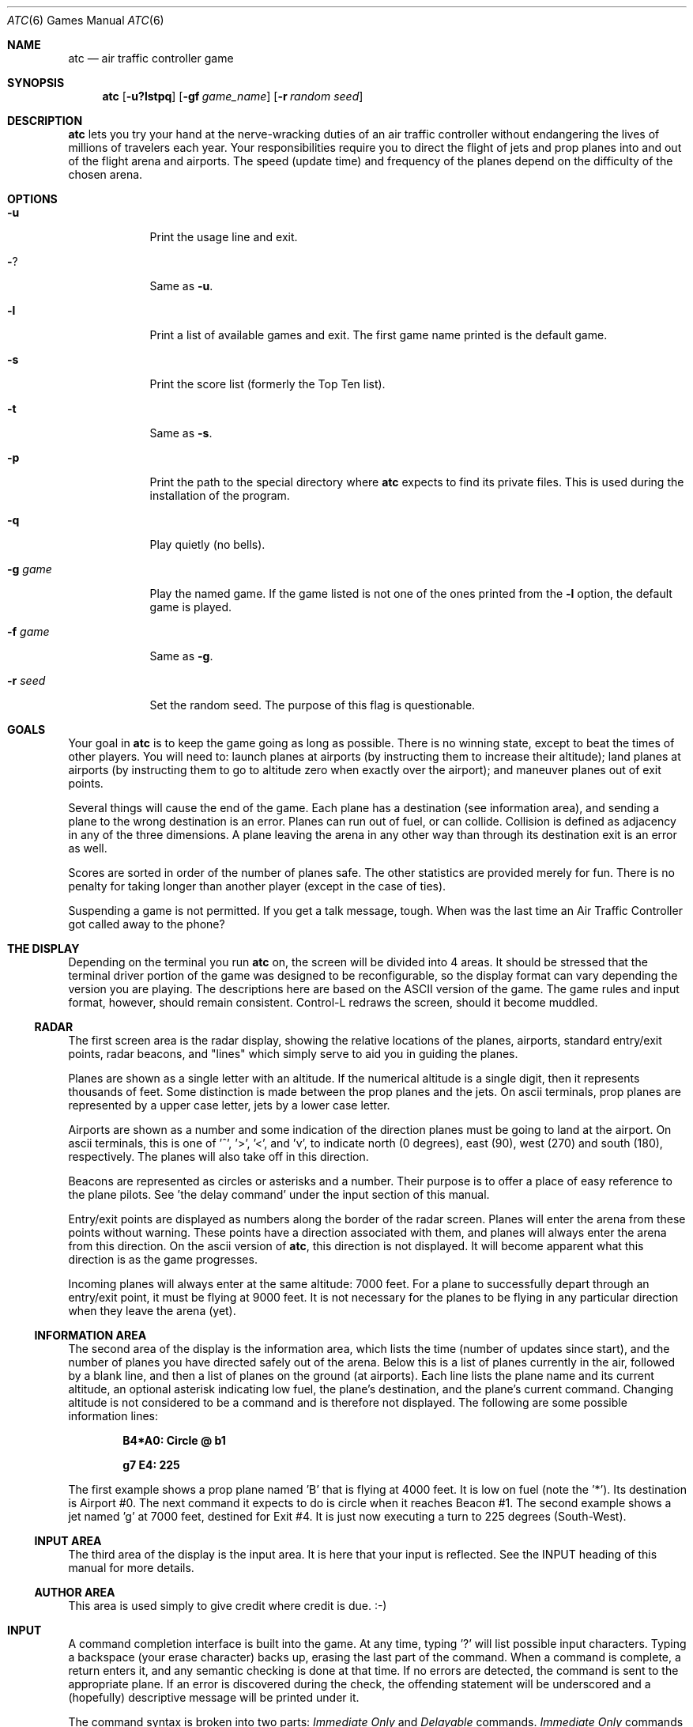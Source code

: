 .\"	$OpenBSD: atc.6,v 1.4 1998/12/15 19:18:20 pjanzen Exp $
.\"
.\" Copyright (c) 1990, 1993
.\"	The Regents of the University of California.  All rights reserved.
.\"
.\" This code is derived from software contributed to Berkeley by
.\" Ed James.
.\"
.\" Redistribution and use in source and binary forms, with or without
.\" modification, are permitted provided that the following conditions
.\" are met:
.\" 1. Redistributions of source code must retain the above copyright
.\"    notice, this list of conditions and the following disclaimer.
.\" 2. Redistributions in binary form must reproduce the above copyright
.\"    notice, this list of conditions and the following disclaimer in the
.\"    documentation and/or other materials provided with the distribution.
.\" 3. All advertising materials mentioning features or use of this software
.\"    must display the following acknowledgement:
.\"	This product includes software developed by the University of
.\"	California, Berkeley and its contributors.
.\" 4. Neither the name of the University nor the names of its contributors
.\"    may be used to endorse or promote products derived from this software
.\"    without specific prior written permission.
.\"
.\" THIS SOFTWARE IS PROVIDED BY THE REGENTS AND CONTRIBUTORS ``AS IS'' AND
.\" ANY EXPRESS OR IMPLIED WARRANTIES, INCLUDING, BUT NOT LIMITED TO, THE
.\" IMPLIED WARRANTIES OF MERCHANTABILITY AND FITNESS FOR A PARTICULAR PURPOSE
.\" ARE DISCLAIMED.  IN NO EVENT SHALL THE REGENTS OR CONTRIBUTORS BE LIABLE
.\" FOR ANY DIRECT, INDIRECT, INCIDENTAL, SPECIAL, EXEMPLARY, OR CONSEQUENTIAL
.\" DAMAGES (INCLUDING, BUT NOT LIMITED TO, PROCUREMENT OF SUBSTITUTE GOODS
.\" OR SERVICES; LOSS OF USE, DATA, OR PROFITS; OR BUSINESS INTERRUPTION)
.\" HOWEVER CAUSED AND ON ANY THEORY OF LIABILITY, WHETHER IN CONTRACT, STRICT
.\" LIABILITY, OR TORT (INCLUDING NEGLIGENCE OR OTHERWISE) ARISING IN ANY WAY
.\" OUT OF THE USE OF THIS SOFTWARE, EVEN IF ADVISED OF THE POSSIBILITY OF
.\" SUCH DAMAGE.
.\"
.\"	@(#)atc.6	8.1 (Berkeley) 5/31/93
.\"
.\" Copyright (c) 1986 Ed James. All rights reserved.
.\"
.Dd May 31, 1993
.Dt ATC 6
.Os
.Sh NAME
.Nm atc
.Nd air traffic controller game
.Sh SYNOPSIS
.Nm atc
.Op Fl u?lstpq
.Op Fl gf Ar game_name
.Op Fl r Ar random seed
.Sh DESCRIPTION
.Nm
lets you try your hand at the nerve-wracking duties of an air traffic
controller without endangering the lives of millions of
travelers each year.
Your responsibilities require you to direct the flight of jets
and prop planes into and out of the flight arena and airports.
The speed (update time) and frequency of the planes depend on the
difficulty of the chosen arena.
.Sh OPTIONS
.Bl -tag -width "-g game"
.It Fl u
Print the usage line and exit.
.It Fl ?
Same as
.Fl u .
.It Fl l
Print a list of available games and exit.
The first game name printed is the default game.
.It Fl s
Print the score list (formerly the Top Ten list).
.It Fl t
Same as
.Fl s .
.It Fl p
Print the path to the special directory where
.Nm
expects to find its private files.  This is used during the
installation of the program.
.It Fl q
Play quietly (no bells).
.It Fl g Ar game
Play the named game.  If the game listed is not one of the
ones printed from the
.Fl l
option, the default game is played.
.It Fl f Ar game
Same as
.Fl g .
.It Fl r Ar seed
Set the random seed.  The purpose of this flag is questionable.
.El
.Sh GOALS
Your goal in
.Nm
is to keep the game going as long as possible.
There is no winning state, except to beat the times of other players.
You will need to: launch planes at airports (by instructing them to
increase their altitude); land planes at airports (by instructing them to
go to altitude zero when exactly over the airport); and maneuver planes
out of exit points.
.Pp
Several things will cause the end of the game.
Each plane has a destination (see information area), and
sending a plane to the wrong destination is an error.
Planes can run out of fuel, or can collide.  Collision is defined as
adjacency in any of the three dimensions.  A plane leaving the arena
in any other way than through its destination exit is an error as well.
.Pp
Scores are sorted in order of the number of planes safe.  The other
statistics are provided merely for fun.  There is no penalty for
taking longer than another player (except in the case of ties).
.Pp
Suspending a game is not permitted.  If you get a talk message, tough.
When was the last time an Air Traffic Controller got called away to
the phone?
.Sh THE DISPLAY
Depending on the terminal you run
.Nm
on, the screen will be divided into 4 areas.
It should be stressed that the terminal driver portion of the
game was designed to be reconfigurable, so the display format can vary
depending the version you are playing.  The descriptions here are based
on the ASCII version of the game.  The game rules and input format, however,
should remain consistent.
Control-L redraws the screen, should it become muddled.
.Ss RADAR
The first screen area is the radar display, showing the relative locations
of the planes, airports, standard entry/exit points, radar
beacons, and "lines" which simply serve to aid you in guiding
the planes.
.Pp
Planes are shown as a single letter with an altitude.  If
the numerical altitude is a single digit, then it represents
thousands of feet.
Some distinction is made between the prop
planes and the jets.  On ascii terminals, prop planes are
represented by a upper case letter, jets by a lower case letter.
.Pp
Airports are shown as a number and some indication of the direction
planes must be going to land at the airport.
On ascii terminals, this is one of '^', '>', '<', and 'v', to indicate
north (0 degrees), east (90), west (270) and south (180), respectively.
The planes will also
take off in this direction.
.Pp
Beacons are represented as circles or asterisks and a number.
Their purpose is to offer a place of easy reference to the plane pilots.
See 'the delay command' under the input section of this manual.
.Pp
Entry/exit points are displayed as numbers along the border of the
radar screen.  Planes will enter the arena from these points without
warning.  These points have a direction associated with them, and
planes will always enter the arena from this direction.  On the
ascii version of
.Nm atc ,
this direction is not displayed.  It will become apparent
what this direction is as the game progresses.
.Pp
Incoming planes will always enter at the same altitude: 7000 feet.
For a plane to successfully depart through an entry/exit point,
it must be flying at 9000 feet.
It is not necessary for the planes to be flying in any particular
direction when they leave the arena (yet).
.Ss INFORMATION AREA
The second area of the display is the information area, which lists
the time (number of updates since start), and the number of planes you
have directed safely out of the arena.
Below this is a list of planes currently in the air, followed by a
blank line, and then a list of planes on the ground (at airports).
Each line lists the plane name and its current altitude,
an optional asterisk indicating low fuel, the plane's destination,
and the plane's current command.  Changing altitude is not considered
to be a command and is therefore not displayed.  The following are
some possible information lines:
.Pp
.Dl B4*A0: Circle @ b1
.Pp
.Dl g7 E4: 225
.Pp
The first example shows a prop plane named 'B' that is flying at 4000
feet.  It is low on fuel (note the '*').  Its destination is
Airport #0.
The next command it expects
to do is circle when it reaches Beacon #1.
The second example shows a jet named 'g' at 7000 feet, destined for
Exit #4.  It is just now executing a turn to 225 degrees (South-West).
.Ss INPUT AREA
The third area of the display is the input area.  It is here that
your input is reflected.  See the INPUT heading of this manual
for more details.
.Ss AUTHOR AREA
This area is used simply to give credit where credit is due. :-)
.Sh INPUT
A command completion interface is built into
the game.  At any time, typing '?' will list possible input characters.
Typing a backspace (your erase character) backs up, erasing the last part
of the command.  When a command is complete, a return enters it, and
any semantic checking is done at that time.  If no errors are detected,
the command is sent to the appropriate plane.  If an error is discovered
during the check, the offending statement will be underscored and a
(hopefully) descriptive message will be printed under it.
.Pp
The command syntax is broken into two parts:
.Em Immediate Only
and
.Em Delayable
commands.
.Em Immediate Only
commands happen on the next
update.
.Em Delayable
commands also happen on the next update unless they
are followed by an optional predicate called the
.Em Delay
command.
.Pp
In the following tables, the syntax
.Em [0\-9]
means any single digit, and
.Em <dir>
refers to the keys around the 's' key, namely
.Dq wedcxzaq .
In absolute references,
.Dq q
refers to North-West or 315 degrees, and
.Dq w
refers to North, or 0 degrees.
In relative references,
.Dq q
refers to -45 degrees or 45 degrees left, and
.Dq w
refers to 0 degrees, or no change in direction.
.Pp
All commands start with a plane letter.  This indicates the recipient
of the command.  Case is ignored.
.Ss IMMEDIATE ONLY COMMANDS
.Bd -ragged -offset indent
.Bl -tag -width indent -compact
.It Sy a Altitude
Affect a plane's altitude (and take off).
.Bl -tag -width indent -compact
.It Sy  [0\-9] Number
Go to the given altitude (thousands of feet).
.It Sy c/+ [0\-9] Climb (thousands of feet)
Relative altitude change.
.It Sy d/\- [0\-9] Descend (thousands of feet)
Relative altitude change.
.El
.It Sy m Mark
Display in highlighted mode.  Command is displayed normally.
.It Sy i Ignore
Do not display highlighted.  Command is displayed as a
line of dashes if there is no command.
.It Sy u Unmark
Same as ignore, but if a delayed command is processed,
the plane will become marked.  This is useful if you want
to forget about a plane during part, but not all, of its
journey.
.El
.Ed
.Ss DELAYABLE COMMANDS
.Bd -ragged -offset indent
.Bl -tag -width indent -compact
.It Sy c Circle
Have the plane circle.
.It Sy t Turn
Change direction.
.Bl -tag -width indent -compact
.It Sy l Left
Turn counterclockwise (45 degrees by default).
.Bl -tag -width indent -compact
.It Sy <dir> Direction
Turn ccw the given number of degrees.
Zero degrees is no turn.  A ccw turn
of -45 degrees is 45 cw.
.El
.It Sy r Right
Turn clockwise (45 degrees by default).
.Bl -tag -width indent -compact
.It Sy <dir> Direction
Same as turn left <dir>.
.El
.It Sy L Left 90
Turn counterclockwise 90 degrees.
.It Sy R Right 90
Turn clockwise 90 degrees.
.It Sy <dir> Direction
Turn to the absolute compass heading given.
The shortest turn will be taken.
.It Sy t Towards
Turn towards a beacon, airport or exit.  The turn is
just an estimate.
.Bl -tag -width indent -compact
.It Sy b/* [0\-9] Beacon Number
Turn towards the beacon.
.It Sy e [0\-9] Exit Number
Turn towards the exit.
.It Sy a [0\-9] Airport Number
Turn towards the airport.
.El
.El
.El
.Ed
.Ss THE DELAY COMMAND
The
.Em Delay
(a/@)
command may be appended to any
.Em Delayable
command.  It allows the controller to instruct a plane to do an action
when the plane reaches a particular beacon (or other objects in future
versions).
.Pp
.Bd -ragged -offset indent
.Bl -tag -width indent -compact
.It Sy a/@ At
Do the given delayable command when the plane reaches the given beacon.
.Bl -tag -width indent -compact
.It Sy ( b/* ) [0\-9] ( Beacon ) Number
The letter is redundant to allow for expansion.
.El
.El
.Ed
.Ss MARKING, UNMARKING AND IGNORING
.Pp
Planes are
.Em marked
when they enter the arena.  This means they are displayed in highlighted
mode on the radar display.  A plane may also be either
.Em unmarked
or
.Em ignored.
An
.Em unmarked
plane is drawn in unhighlighted mode, and a line of dashes is displayed in
the command field of the information area.  The plane will remain this
way until a mark command has been issued.  Any other command will be issued,
but the command line will return to a line of dashes when the command
is completed.
.Pp
An
.Em ignored
plane is treated the same as an unmarked plane, except that it will
automatically switch to
.Em marked
status when a delayed command has been processed.  This is useful if
you want to forget about a plane for a while, but its flight path has
not yet been completely set.
.Pp
As with all of the commands, marking, unmarking and ignoring will take effect
at the beginning of the next update.  Do not be surprised if the plane does
not immediately switch to unhighlighted mode.
.Ss EXAMPLES
.Bd -ragged -offset indent
.Bl -tag -width "gtte4ab2"
.It atlab1
a: turn left at beacon #1
.It cc
C: circle
.It gtte4ab2
g: turn towards exit #4 at beacon #2
.It ma+2
m: altitude: climb 2000 feet
.It stq
S: turn to 315
.It xi
x: ignore
.El
.Ed
.Sh OTHER INFORMATION
Jets move every update; prop planes move every other update.
.Pp
All planes turn a most 90 degrees per movement.
.Pp
Planes enter at 7000 feet and leave at 9000 feet.
.Pp
Planes flying at an altitude of 0 crash if they are not over an airport.
.Pp
Planes waiting at airports can only be told to take off (climb in altitude).
.Sh "NEW GAMES"
The
.Em Game_List
file lists the currently available play fields.  New field description
file names must be placed in this file to be 'playable'.  If a player
specifies a game not in this file, his score will not be logged.
.Pp
The game field description files are broken into two parts.  The first
part is the definition section.  Here, the four tunable game parameters
must be set.  These variables are set with the syntax:
.Pp
.Dl variable = number;
.Pp
Variable may be one of:
.Em update,
indicating the number of seconds between forced updates;
.Em newplane,
indicating (about) the number of updates between new plane entries;
.Em width,
indicating the width of the play field; and
.Em height,
indicating the height of the play field.
.Pp
The second part of the field description files describes the locations
of the exits, the beacons, the airports and the lines.
The syntax is as follows:
.Pp
.Bd -ragged -offset indent
.Bl -tag -width "airport:" -compact
.It beacon:
(x y) ... ;
.It airport:
(x y direction) ... ;
.It exit:
(x y direction) ... ;
.It line:
[ (x1 y1) (x2 y2) ] ... ;
.El
.Ed
For beacons, a simple x, y coordinate pair is used (enclosed in parenthesis).
Airports and exits require a third value, a direction, which is one
of
.Dq wedcxzaq .
For airports, this is the direction that planes must be going to take
off and land, and for exits, this is the direction that planes will going
when they enter
the arena.  This may not seem intuitive, but as there is no restriction on
direction of exit, this is appropriate.
Lines are slightly different, since they need two coordinate pairs to
specify the line endpoints.  These endpoints must be enclosed in
square brackets.
.Pp
All statements are semi-colon (;) terminated.  Multiple item statements
accumulate.  Each definition must occur exactly once, before any
item statements.  Comments begin with a hash (#) symbol
and terminate with a newline.
The coordinates are between zero and width-1 and height-1
inclusive.  All of the exit coordinates must lie on the borders, and
all of the beacons and airports must lie inside of the borders.
Line endpoints may be anywhere within the field, so long as
the lines are horizontal, vertical or
.Dq exactly diagonal .
.Ss FIELD FILE EXAMPLE
.Bd -literal -offset indent
# This is the default game.

update = 5;
newplane = 5;
width = 30;
height = 21;

exit:		( 12  0 x ) ( 29  0 z ) ( 29  7 a ) ( 29 17 a )
		(  9 20 e ) (  0 13 d ) (  0  7 d ) (  0  0 c ) ;

beacon:		( 12  7 ) ( 12 17 ) ;

airport:	( 20 15 w ) ( 20 18 d ) ;

line:		[ (  1  1 ) (  6  6 ) ]
		[ ( 12  1 ) ( 12  6 ) ]
		[ ( 13  7 ) ( 28  7 ) ]
		[ ( 28  1 ) ( 13 16 ) ]
		[ (  1 13 ) ( 11 13 ) ]
		[ ( 12  8 ) ( 12 16 ) ]
		[ ( 11 18 ) ( 10 19 ) ]
		[ ( 13 17 ) ( 28 17 ) ]
		[ (  1  7 ) ( 11  7 ) ] ;
.Ed
.Sh FILES
Files are kept in a special directory. See the OPTIONS for a way to
print this path out.
.Pp
.Bl -tag -width "/var/games/ATC_score" -compact
.It Pa /var/games/ATC_score
Score file
.It Pa /usr/share/games/atc/Game_List
The list of playable games.
.Sh AUTHOR
Ed James, UC Berkeley: edjames@ucbvax.berkeley.edu, ucbvax!edjames
.Pp
This game is based on someone's description of the overall flavor
of a game written for some unknown PC many years ago, maybe.
.Sh BUGS
The screen sometimes refreshes after you have quit.
